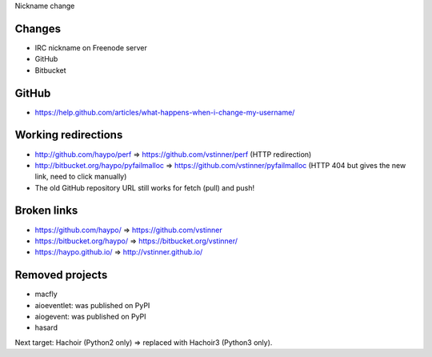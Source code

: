 Nickname change

Changes
=======

* IRC nickname on Freenode server
* GitHub
* Bitbucket

GitHub
======

* https://help.github.com/articles/what-happens-when-i-change-my-username/

Working redirections
====================

* http://github.com/haypo/perf => https://github.com/vstinner/perf (HTTP redirection)
* http://bitbucket.org/haypo/pyfailmalloc => https://github.com/vstinner/pyfailmalloc (HTTP 404 but gives the new link, need to click manually)
* The old GitHub repository URL still works for fetch (pull) and push!

Broken links
============

* https://github.com/haypo/ => https://github.com/vstinner
* https://bitbucket.org/haypo/ => https://bitbucket.org/vstinner/
* https://haypo.github.io/ => http://vstinner.github.io/

Removed projects
================

* macfly
* aioeventlet: was published on PyPI
* aiogevent: was published on PyPI
* hasard

Next target: Hachoir (Python2 only) => replaced with Hachoir3 (Python3 only).
